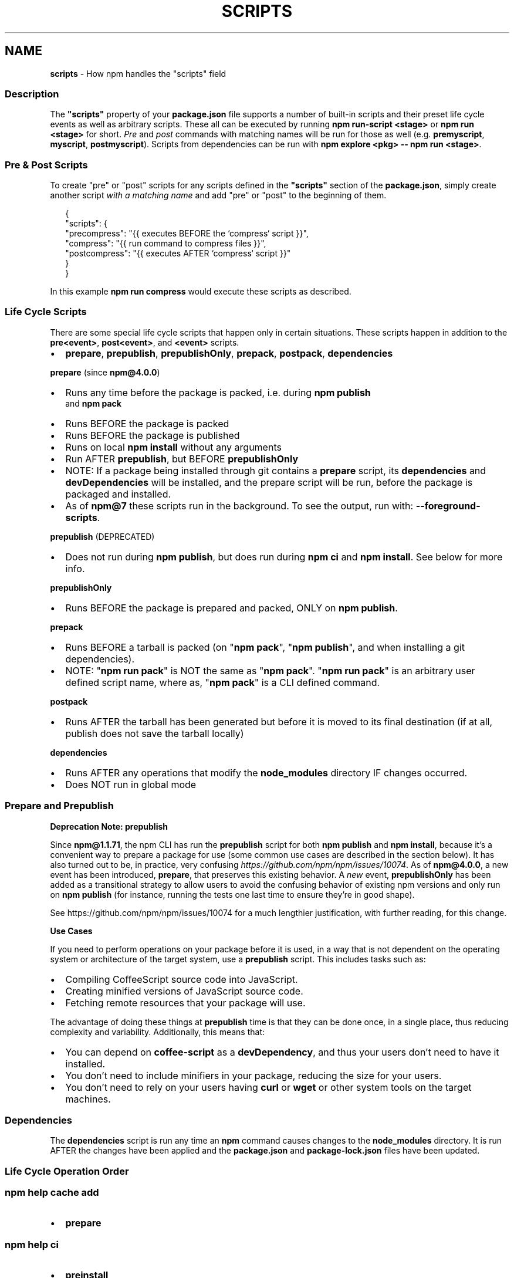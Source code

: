 .TH "SCRIPTS" "7" "February 2023" "" ""
.SH "NAME"
\fBscripts\fR \- How npm handles the "scripts" field
.SS Description
.P
The \fB"scripts"\fP property of your \fBpackage\.json\fP file supports a number
of built\-in scripts and their preset life cycle events as well as
arbitrary scripts\. These all can be executed by running
\fBnpm run\-script <stage>\fP or \fBnpm run <stage>\fP for short\. \fIPre\fR and \fIpost\fR
commands with matching names will be run for those as well (e\.g\. \fBpremyscript\fP,
\fBmyscript\fP, \fBpostmyscript\fP)\. Scripts from dependencies can be run with
\fBnpm explore <pkg> \-\- npm run <stage>\fP\|\.
.SS Pre & Post Scripts
.P
To create "pre" or "post" scripts for any scripts defined in the
\fB"scripts"\fP section of the \fBpackage\.json\fP, simply create another script
\fIwith a matching name\fR and add "pre" or "post" to the beginning of them\.
.P
.RS 2
.nf
{
  "scripts": {
    "precompress": "{{ executes BEFORE the `compress` script }}",
    "compress": "{{ run command to compress files }}",
    "postcompress": "{{ executes AFTER `compress` script }}"
  }
}
.fi
.RE
.P
In this example \fBnpm run compress\fP would execute these scripts as
described\.
.SS Life Cycle Scripts
.P
There are some special life cycle scripts that happen only in certain
situations\. These scripts happen in addition to the \fBpre<event>\fP, \fBpost<event>\fP, and
\fB<event>\fP scripts\.
.RS 0
.IP \(bu 2
\fBprepare\fP, \fBprepublish\fP, \fBprepublishOnly\fP, \fBprepack\fP, \fBpostpack\fP, \fBdependencies\fP

.RE
.P
\fBprepare\fR (since \fBnpm@4\.0\.0\fP)
.RS 0
.IP \(bu 2
Runs any time before the package is packed, i\.e\. during \fBnpm publish\fP
  and \fBnpm pack\fP
.IP \(bu 2
Runs BEFORE the package is packed
.IP \(bu 2
Runs BEFORE the package is published
.IP \(bu 2
Runs on local \fBnpm install\fP without any arguments
.IP \(bu 2
Run AFTER \fBprepublish\fP, but BEFORE \fBprepublishOnly\fP
.IP \(bu 2
NOTE: If a package being installed through git contains a \fBprepare\fP
script, its \fBdependencies\fP and \fBdevDependencies\fP will be installed, and
the prepare script will be run, before the package is packaged and
installed\.
.IP \(bu 2
As of \fBnpm@7\fP these scripts run in the background\.
To see the output, run with: \fB\-\-foreground\-scripts\fP\|\.

.RE
.P
\fBprepublish\fR (DEPRECATED)
.RS 0
.IP \(bu 2
Does not run during \fBnpm publish\fP, but does run during \fBnpm ci\fP
and \fBnpm install\fP\|\. See below for more info\.

.RE
.P
\fBprepublishOnly\fR
.RS 0
.IP \(bu 2
Runs BEFORE the package is prepared and packed, ONLY on \fBnpm publish\fP\|\.

.RE
.P
\fBprepack\fR
.RS 0
.IP \(bu 2
Runs BEFORE a tarball is packed (on "\fBnpm pack\fP", "\fBnpm publish\fP", and when installing a git dependencies)\.
.IP \(bu 2
NOTE: "\fBnpm run pack\fP" is NOT the same as "\fBnpm pack\fP"\. "\fBnpm run pack\fP" is an arbitrary user defined script name, where as, "\fBnpm pack\fP" is a CLI defined command\.

.RE
.P
\fBpostpack\fR
.RS 0
.IP \(bu 2
Runs AFTER the tarball has been generated but before it is moved to its final destination (if at all, publish does not save the tarball locally)

.RE
.P
\fBdependencies\fR
.RS 0
.IP \(bu 2
Runs AFTER any operations that modify the \fBnode_modules\fP directory IF changes occurred\.
.IP \(bu 2
Does NOT run in global mode

.RE
.SS Prepare and Prepublish
.P
\fBDeprecation Note: prepublish\fR
.P
Since \fBnpm@1\.1\.71\fP, the npm CLI has run the \fBprepublish\fP script for both \fBnpm publish\fP and \fBnpm install\fP, because it's a convenient way to prepare a package for use (some common use cases are described in the section below)\.  It has also turned out to be, in practice, very confusing \fIhttps://github\.com/npm/npm/issues/10074\fR\|\.  As of \fBnpm@4\.0\.0\fP, a new event has been introduced, \fBprepare\fP, that preserves this existing behavior\. A \fInew\fR event, \fBprepublishOnly\fP has been added as a transitional strategy to allow users to avoid the confusing behavior of existing npm versions and only run on \fBnpm publish\fP (for instance, running the tests one last time to ensure they're in good shape)\.
.P
See https://github\.com/npm/npm/issues/10074 for a much lengthier justification, with further reading, for this change\.
.P
\fBUse Cases\fR
.P
If you need to perform operations on your package before it is used, in a way that is not dependent on the operating system or architecture of the target system, use a \fBprepublish\fP script\. This includes tasks such as:
.RS 0
.IP \(bu 2
Compiling CoffeeScript source code into JavaScript\.
.IP \(bu 2
Creating minified versions of JavaScript source code\.
.IP \(bu 2
Fetching remote resources that your package will use\.

.RE
.P
The advantage of doing these things at \fBprepublish\fP time is that they can be done once, in a single place, thus reducing complexity and variability\. Additionally, this means that:
.RS 0
.IP \(bu 2
You can depend on \fBcoffee\-script\fP as a \fBdevDependency\fP, and thus
your users don't need to have it installed\.
.IP \(bu 2
You don't need to include minifiers in your package, reducing
the size for your users\.
.IP \(bu 2
You don't need to rely on your users having \fBcurl\fP or \fBwget\fP or
other system tools on the target machines\.

.RE
.SS Dependencies
.P
The \fBdependencies\fP script is run any time an \fBnpm\fP command causes changes to the \fBnode_modules\fP directory\. It is run AFTER the changes have been applied and the \fBpackage\.json\fP and \fBpackage\-lock\.json\fP files have been updated\.
.SS Life Cycle Operation Order
.SS npm help "cache add"
.RS 0
.IP \(bu 2
\fBprepare\fP

.RE
.SS npm help ci
.RS 0
.IP \(bu 2
\fBpreinstall\fP
.IP \(bu 2
\fBinstall\fP
.IP \(bu 2
\fBpostinstall\fP
.IP \(bu 2
\fBprepublish\fP
.IP \(bu 2
\fBpreprepare\fP
.IP \(bu 2
\fBprepare\fP
.IP \(bu 2
\fBpostprepare\fP
These all run after the actual installation of modules into
\fBnode_modules\fP, in order, with no internal actions happening in between

.RE
.SS npm help diff
.RS 0
.IP \(bu 2
\fBprepare\fP

.RE
.SS npm help install
.P
These also run when you run \fBnpm install \-g <pkg\-name>\fP
.RS 0
.IP \(bu 2
\fBpreinstall\fP
.IP \(bu 2
\fBinstall\fP
.IP \(bu 2
\fBpostinstall\fP
.IP \(bu 2
\fBprepublish\fP
.IP \(bu 2
\fBpreprepare\fP
.IP \(bu 2
\fBprepare\fP
.IP \(bu 2
\fBpostprepare\fP

.RE
.P
If there is a \fBbinding\.gyp\fP file in the root of your package and you
haven't defined your own \fBinstall\fP or \fBpreinstall\fP scripts, npm will
default the \fBinstall\fP command to compile using node\-gyp via \fBnode\-gyp
rebuild\fP
.P
These are run from the scripts of \fB<pkg\-name>\fP
.SS npm help pack
.RS 0
.IP \(bu 2
\fBprepack\fP
.IP \(bu 2
\fBprepare\fP
.IP \(bu 2
\fBpostpack\fP

.RE
.SS npm help publish
.RS 0
.IP \(bu 2
\fBprepublishOnly\fP
.IP \(bu 2
\fBprepack\fP
.IP \(bu 2
\fBprepare\fP
.IP \(bu 2
\fBpostpack\fP
.IP \(bu 2
\fBpublish\fP
.IP \(bu 2
\fBpostpublish\fP

.RE
.P
\fBprepare\fP will not run during \fB\-\-dry\-run\fP
.SS npm help rebuild
.RS 0
.IP \(bu 2
\fBpreinstall\fP
.IP \(bu 2
\fBinstall\fP
.IP \(bu 2
\fBpostinstall\fP
.IP \(bu 2
\fBprepare\fP

.RE
.P
\fBprepare\fP is only run if the current directory is a symlink (e\.g\. with
linked packages)
.SS npm help restart
.P
If there is a \fBrestart\fP script defined, these events are run, otherwise
\fBstop\fP and \fBstart\fP are both run if present, including their \fBpre\fP and
\fBpost\fP iterations)
.RS 0
.IP \(bu 2
\fBprerestart\fP
.IP \(bu 2
\fBrestart\fP
.IP \(bu 2
\fBpostrestart\fP

.RE
.SS \fBnpm run <user defined>\fP \fI/commands/npm\-run\-script\fR
.RS 0
.IP \(bu 2
\fBpre<user\-defined>\fP
.IP \(bu 2
\fB<user\-defined>\fP
.IP \(bu 2
\fBpost<user\-defined>\fP

.RE
.SS npm help start
.RS 0
.IP \(bu 2
\fBprestart\fP
.IP \(bu 2
\fBstart\fP
.IP \(bu 2
\fBpoststart\fP

.RE
.P
If there is a \fBserver\.js\fP file in the root of your package, then npm
will default the \fBstart\fP command to \fBnode server\.js\fP\|\.  \fBprestart\fP and
\fBpoststart\fP will still run in this case\.
.SS npm help stop
.RS 0
.IP \(bu 2
\fBprestop\fP
.IP \(bu 2
\fBstop\fP
.IP \(bu 2
\fBpoststop\fP

.RE
.SS npm help test
.RS 0
.IP \(bu 2
\fBpretest\fP
.IP \(bu 2
\fBtest\fP
.IP \(bu 2
\fBposttest\fP

.RE
.SS npm help version
.RS 0
.IP \(bu 2
\fBpreversion\fP
.IP \(bu 2
\fBversion\fP
.IP \(bu 2
\fBpostversion\fP

.RE
.SS A Note on a lack of npm help uninstall scripts
.P
While npm v6 had \fBuninstall\fP lifecycle scripts, npm v7 does not\. Removal of a package can happen for a wide variety of reasons, and there's no clear way to currently give the script enough context to be useful\.
.P
Reasons for a package removal include:
.RS 0
.IP \(bu 2
a user directly uninstalled this package
.IP \(bu 2
a user uninstalled a dependant package and so this dependency is being uninstalled
.IP \(bu 2
a user uninstalled a dependant package but another package also depends on this version
.IP \(bu 2
this version has been merged as a duplicate with another version
.IP \(bu 2
etc\.

.RE
.P
Due to the lack of necessary context, \fBuninstall\fP lifecycle scripts are not implemented and will not function\.
.SS User
.P
When npm is run as root, scripts are always run with the effective uid
and gid of the working directory owner\.
.SS Environment
.P
Package scripts run in an environment where many pieces of information
are made available regarding the setup of npm and the current state of
the process\.
.SS path
.P
If you depend on modules that define executable scripts, like test
suites, then those executables will be added to the \fBPATH\fP for
executing the scripts\.  So, if your package\.json has this:
.P
.RS 2
.nf
{
  "name" : "foo",
  "dependencies" : {
    "bar" : "0\.1\.x"
  },
  "scripts": {
    "start" : "bar \./test"
  }
}
.fi
.RE
.P
then you could run \fBnpm start\fP to execute the \fBbar\fP script, which is
exported into the \fBnode_modules/\.bin\fP directory on \fBnpm install\fP\|\.
.SS package\.json vars
.P
The package\.json fields are tacked onto the \fBnpm_package_\fP prefix\. So,
for instance, if you had \fB{"name":"foo", "version":"1\.2\.5"}\fP in your
package\.json file, then your package scripts would have the
\fBnpm_package_name\fP environment variable set to "foo", and the
\fBnpm_package_version\fP set to "1\.2\.5"\.  You can access these variables
in your code with \fBprocess\.env\.npm_package_name\fP and
\fBprocess\.env\.npm_package_version\fP, and so on for other fields\.
.P
See \fBpackage\.json\fP \fI/configuring\-npm/package\-json\fR for more on package configs\.
.SS current lifecycle event
.P
Lastly, the \fBnpm_lifecycle_event\fP environment variable is set to
whichever stage of the cycle is being executed\. So, you could have a
single script used for different parts of the process which switches
based on what's currently happening\.
.P
Objects are flattened following this format, so if you had
\fB{"scripts":{"install":"foo\.js"}}\fP in your package\.json, then you'd
see this in the script:
.P
.RS 2
.nf
process\.env\.npm_package_scripts_install === "foo\.js"
.fi
.RE
.SS Examples
.P
For example, if your package\.json contains this:
.P
.RS 2
.nf
{
  "scripts" : {
    "install" : "scripts/install\.js",
    "postinstall" : "scripts/install\.js",
    "uninstall" : "scripts/uninstall\.js"
  }
}
.fi
.RE
.P
then \fBscripts/install\.js\fP will be called for the install
and post\-install stages of the lifecycle, and \fBscripts/uninstall\.js\fP
will be called when the package is uninstalled\.  Since
\fBscripts/install\.js\fP is running for two different phases, it would
be wise in this case to look at the \fBnpm_lifecycle_event\fP environment
variable\.
.P
If you want to run a make command, you can do so\.  This works just
fine:
.P
.RS 2
.nf
{
  "scripts" : {
    "preinstall" : "\./configure",
    "install" : "make && make install",
    "test" : "make test"
  }
}
.fi
.RE
.SS Exiting
.P
Scripts are run by passing the line as a script argument to \fBsh\fP\|\.
.P
If the script exits with a code other than 0, then this will abort the
process\.
.P
Note that these script files don't have to be Node\.js or even
JavaScript programs\. They just have to be some kind of executable
file\.
.SS Best Practices
.RS 0
.IP \(bu 2
Don't exit with a non\-zero error code unless you \fIreally\fR mean it\.
Except for uninstall scripts, this will cause the npm action to
fail, and potentially be rolled back\.  If the failure is minor or
only will prevent some optional features, then it's better to just
print a warning and exit successfully\.
.IP \(bu 2
Try not to use scripts to do what npm can do for you\.  Read through
\fBpackage\.json\fP \fI/configuring\-npm/package\-json\fR to see all the things that you can specify and enable
by simply describing your package appropriately\.  In general, this
will lead to a more robust and consistent state\.
.IP \(bu 2
Inspect the env to determine where to put things\.  For instance, if
the \fBnpm_config_binroot\fP environment variable is set to \fB/home/user/bin\fP, then
don't try to install executables into \fB/usr/local/bin\fP\|\.  The user
probably set it up that way for a reason\.
.IP \(bu 2
Don't prefix your script commands with "sudo"\.  If root permissions
are required for some reason, then it'll fail with that error, and
the user will sudo the npm command in question\.
.IP \(bu 2
Don't use \fBinstall\fP\|\. Use a \fB\|\.gyp\fP file for compilation, and \fBprepare\fP
for anything else\. You should almost never have to explicitly set a
preinstall or install script\. If you are doing this, please consider if
there is another option\. The only valid use of \fBinstall\fP or \fBpreinstall\fP
scripts is for compilation which must be done on the target architecture\.
.IP \(bu 2
Scripts are run from the root of the package folder, regardless of what the
current working directory is when \fBnpm\fP is invoked\. If you want your
script to use different behavior based on what subdirectory you're in, you
can use the \fBINIT_CWD\fP environment variable, which holds the full path you
were in when you ran \fBnpm run\fP\|\.

.RE
.SS See Also
.RS 0
.IP \(bu 2
npm help run\-script
.IP \(bu 2
package\.json \fI/configuring\-npm/package\-json\fR
.IP \(bu 2
npm help developers
.IP \(bu 2
npm help install

.RE
